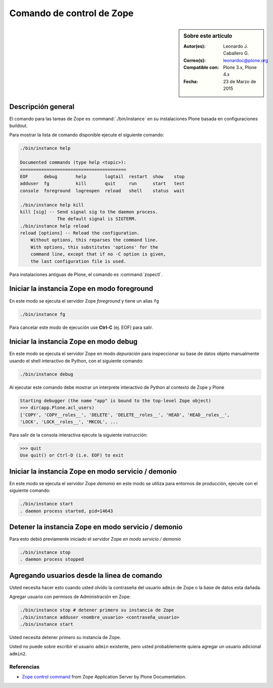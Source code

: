 .. -*- coding: utf-8 -*-

.. _linea_comando_zope:

Comando de control de Zope
==========================

.. sidebar:: Sobre este artículo

    :Autor(es): Leonardo J. Caballero G.
    :Correo(s): leonardoc@plone.org
    :Compatible con: Plone 3.x, Plone 4.x
    :Fecha: 23 de Marzo de 2015

Descripción general
-------------------

El comando para las tareas de Zope es :command:`./bin/instance` en su 
instalaciones Plone basada en configuraciones buildout.

Para mostrar la lista de comando disponible ejecute el siguiente comando: 

.. code-block:: sh

  ./bin/instance help

  Documented commands (type help <topic>):
  ========================================
  EOF      debug       help       logtail  restart  show    stop
  adduser  fg          kill       quit     run      start   test
  console  foreground  logreopen  reload   shell    status  wait

  ./bin/instance help kill
  kill [sig] -- Send signal sig to the daemon process.
                The default signal is SIGTERM.
  ./bin/instance help reload
  reload [options] -- Reload the configuration.
      Without options, this reparses the command line.
      With options, this substitutes 'options' for the
      command line, except that if no -C option is given,
      the last configuration file is used.

Para instalaciones antiguas de Plone, el comando es :command:`zopectl`.

Iniciar la instancia Zope en modo foreground
--------------------------------------------

En este modo se ejecuta el servidor Zope *foreground* y tiene un alias ``fg``

.. code-block:: sh

  ./bin/instance fg

Para cancelar este modo de ejecución use **Ctrl-C** (ej. EOF) para salir.

Iniciar la instancia Zope en modo debug
---------------------------------------

En este modo se ejecuta el servidor Zope en modo *depuración* para inspeccionar su 
base de datos objeto manualmente usando el shell interactivo de Python, con el 
siguiente comando:

.. code-block:: sh

  ./bin/instance debug

Al ejecutar este comando debe mostrar un interprete interactivo de Python al 
contexto de Zope y Plone

.. code-block:: python

  Starting debugger (the name "app" is bound to the top-level Zope object)
  >>> dir(app.Plone.acl_users)
  ['COPY', 'COPY__roles__', 'DELETE', 'DELETE__roles__', 'HEAD', 'HEAD__roles__',
  'LOCK', 'LOCK__roles__', 'MKCOL', ...

Para salir de la consola interactiva ejecute la siguiente instrucción:

.. code-block:: python

  >>> quit
  Use quit() or Ctrl-D (i.e. EOF) to exit

Iniciar la instancia Zope en modo servicio / demonio
----------------------------------------------------

En este modo se ejecuta el servidor Zope *demonio* en este modo se utiliza para 
entornos de producción, ejecute con el siguiente comando:

.. code-block:: sh

  ./bin/instance start
  . daemon process started, pid=14643

Detener la instancia Zope en modo servicio / demonio
----------------------------------------------------

Para esto debió previamente iniciado el servidor Zope *en modo servicio / demonio* 

.. code-block:: sh

  ./bin/instance stop
  . daemon process stopped

Agregando usuarios desde la linea de comando
--------------------------------------------

Usted necesita hacer esto cuando usted olvido la contraseña del usuario ``admin`` 
de Zope o la base de datos esta dañada.

Agregar usuario con permisos de Administración en Zope: 

.. code-block:: sh

  ./bin/instance stop # detener primero su instancia de Zope
  ./bin/instance adduser <nombre_usuario> <contraseña_usuario>
  ./bin/instance start

Usted necesita detener primero su instancia de Zope.

Usted no puede sobre escribir el usuario ``admin`` existente, pero 
usted probablemente quiera agregar un usuario adicional ``admin2``.

Referencias
...........

- `Zope control command`_ from Zope Application Server by Plone Documentation.

.. _Zope control command: http://docs.plone.org/manage/deploying/zope.html#zope-control-command

